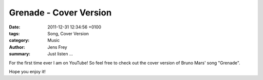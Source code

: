 Grenade - Cover Version
#######################

:date: 2011-12-31 12:34:56 +0100
:tags: Song, Cover Version
:category: Music
:author: Jens Frey
:summary: Just listen ...

For the first time ever I am on YouTube! So feel free to check out the cover version of Bruno Mars' song "Grenade".

.. raw:: html

   <iframe width="560" height="315" src="https://www.youtube.com/embed/RXEA6_zJXLk" frameborder="0" allowfullscreen></iframe>

Hope you enjoy it!
